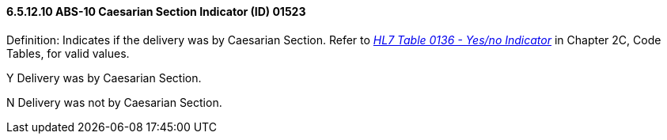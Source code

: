 ==== 6.5.12.10 ABS-10 Caesarian Section Indicator (ID) 01523

Definition: Indicates if the delivery was by Caesarian Section. Refer to file:///E:\V2\V29_CH02C_Tables.docx#HL70136[_HL7 Table 0136 - Yes/no Indicator_] in Chapter 2C, Code Tables, for valid values.

Y Delivery was by Caesarian Section.

N Delivery was not by Caesarian Section.

